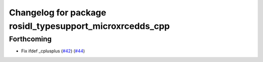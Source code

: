 ^^^^^^^^^^^^^^^^^^^^^^^^^^^^^^^^^^^^^^^^^^^^^^^^^^^^^^^^^
Changelog for package rosidl_typesupport_microxrcedds_cpp
^^^^^^^^^^^^^^^^^^^^^^^^^^^^^^^^^^^^^^^^^^^^^^^^^^^^^^^^^

Forthcoming
-----------
* Fix ifdef _cplusplus (`#42 <https://github.com/micro-ROS/rosidl_typesupport_microxrcedds/issues/42>`_) (`#44 <https://github.com/micro-ROS/rosidl_typesupport_microxrcedds/issues/44>`_)
